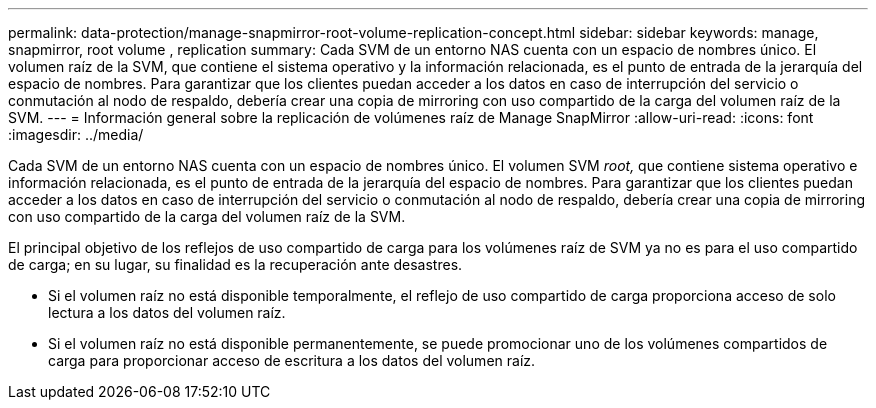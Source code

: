 ---
permalink: data-protection/manage-snapmirror-root-volume-replication-concept.html 
sidebar: sidebar 
keywords: manage, snapmirror, root volume , replication 
summary: Cada SVM de un entorno NAS cuenta con un espacio de nombres único. El volumen raíz de la SVM, que contiene el sistema operativo y la información relacionada, es el punto de entrada de la jerarquía del espacio de nombres. Para garantizar que los clientes puedan acceder a los datos en caso de interrupción del servicio o conmutación al nodo de respaldo, debería crear una copia de mirroring con uso compartido de la carga del volumen raíz de la SVM. 
---
= Información general sobre la replicación de volúmenes raíz de Manage SnapMirror
:allow-uri-read: 
:icons: font
:imagesdir: ../media/


[role="lead"]
Cada SVM de un entorno NAS cuenta con un espacio de nombres único. El volumen SVM _root,_ que contiene sistema operativo e información relacionada, es el punto de entrada de la jerarquía del espacio de nombres. Para garantizar que los clientes puedan acceder a los datos en caso de interrupción del servicio o conmutación al nodo de respaldo, debería crear una copia de mirroring con uso compartido de la carga del volumen raíz de la SVM.

El principal objetivo de los reflejos de uso compartido de carga para los volúmenes raíz de SVM ya no es para el uso compartido de carga; en su lugar, su finalidad es la recuperación ante desastres.

* Si el volumen raíz no está disponible temporalmente, el reflejo de uso compartido de carga proporciona acceso de solo lectura a los datos del volumen raíz.
* Si el volumen raíz no está disponible permanentemente, se puede promocionar uno de los volúmenes compartidos de carga para proporcionar acceso de escritura a los datos del volumen raíz.

